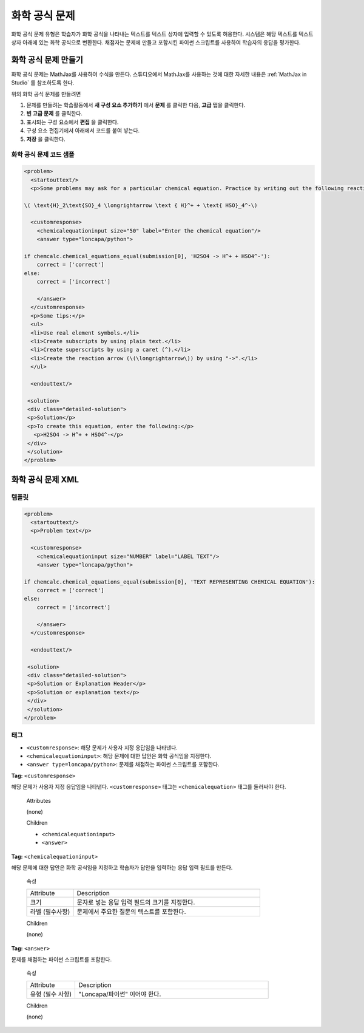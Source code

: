 .. _Chemical Equation:

################################
화학 공식 문제
################################

화학 공식 문제 유형은 학습자가 화학 공식을 나타내는 텍스트를 텍스트 상자에 입력할 수 있도록 허용한다. 시스템은 해당 텍스트를 텍스트 상자 아래에 있는 화학 공식으로 변환한다. 채점자는 문제에 만들고 포함시킨 파이썬 스크립트를 사용하여 학습자의 응답을 평가한다.

.. image:: ../../../shared/building_and_running_chapters/Images/ChemicalEquationExample.png
 :alt: Image of a chemical equation response problem

************************************
화학 공식 문제 만들기
************************************

화학 공식 문제는 MathJax를 사용하여 수식을 만든다. 스튜디오에서 MathJax를 사용하는 것에 대한 자세한 내용은 :ref:`MathJax in Studio`  를 참조하도록 한다.

위의 화학 공식 문제를 만들려면

#. 문제를 만들려는 학습활동에서 **새 구성 요소 추가하기** 에서 **문제** 를 클릭한 다음, **고급** 탭을 클릭한다. 
#. **빈 고급 문제** 를 클릭한다.
#. 표시되는 구성 요소에서 **편집** 을 클릭한다.
#. 구성 요소 편집기에서 아래에서 코드를 붙여 넣는다.
#. **저장** 을 클릭한다.

==========================================
화학 공식 문제 코드 샘플
==========================================

.. code-block:: xml

  <problem>
    <startouttext/>
    <p>Some problems may ask for a particular chemical equation. Practice by writing out the following reaction in the box below.</p>
    
  \( \text{H}_2\text{SO}_4 \longrightarrow \text { H}^+ + \text{ HSO}_4^-\)

    <customresponse>
      <chemicalequationinput size="50" label="Enter the chemical equation"/>
      <answer type="loncapa/python">

  if chemcalc.chemical_equations_equal(submission[0], 'H2SO4 -> H^+ + HSO4^-'):
      correct = ['correct']
  else:
      correct = ['incorrect']

      </answer>
    </customresponse>
    <p>Some tips:</p>
    <ul>
    <li>Use real element symbols.</li>
    <li>Create subscripts by using plain text.</li>
    <li>Create superscripts by using a caret (^).</li>
    <li>Create the reaction arrow (\(\longrightarrow\)) by using "->".</li>
    </ul>

    <endouttext/>
  
   <solution>
   <div class="detailed-solution">
   <p>Solution</p>
   <p>To create this equation, enter the following:</p>
     <p>H2SO4 -> H^+ + HSO4^-</p>
   </div>
   </solution>
  </problem>

.. _Chemical Equation Problem XML:

************************************
화학 공식 문제 XML
************************************

============
템플릿
============

.. code-block:: xml

  <problem>
    <startouttext/>
    <p>Problem text</p>

    <customresponse>
      <chemicalequationinput size="NUMBER" label="LABEL TEXT"/>
      <answer type="loncapa/python">

  if chemcalc.chemical_equations_equal(submission[0], 'TEXT REPRESENTING CHEMICAL EQUATION'):
      correct = ['correct']
  else:
      correct = ['incorrect']

      </answer>
    </customresponse>

    <endouttext/>
  
   <solution>
   <div class="detailed-solution">
   <p>Solution or Explanation Header</p>
   <p>Solution or explanation text</p>
   </div>
   </solution>
  </problem>

======
태그
======

* ``<customresponse>``: 해당 문제가 사용자 지정 응답임을 나타낸다. 
* ``<chemicalequationinput>``: 해당 문제에 대한 답안은 화학 공식임을 지정한다. 
* ``<answer type=loncapa/python>``: 문제를 채점하는 파이썬 스크립트를 포함한다.

**Tag:** ``<customresponse>``

해당 문제가 사용자 지정 응답임을 나타낸다. ``<customresponse>`` 태그는 ``<chemicalequation>`` 태그를 둘러싸야 한다.

  Attributes

  (none)

  Children

  * ``<chemicalequationinput>``
  * ``<answer>``

**Tag:** ``<chemicalequationinput>``

해당 문제에 대한 답안은 화학 공식임을 지정하고 학습자가 답안을 입력하는 응답 입력 필드를 만든다.

  속성

  .. list-table::
     :widths: 20 80

     * - Attribute
       - Description
     * - 크기 
       - 문자로 넣는 응답 입력 필드의 크기를 지정한다.
     * - 라벨 (필수사항)
       - 문제에서 주요한 질문의 텍스트를 포함한다.

  Children
  
  (none)

**Tag:** ``<answer>``

문제를 채점하는 파이썬 스크립트를 포함한다.

  속성

  .. list-table::
     :widths: 20 80

     * - Attribute
       - Description
     * - 유형 (필수 사항) 
       - "Loncapa/파이썬" 이어야 한다.

  Children
  
  (none)
     
